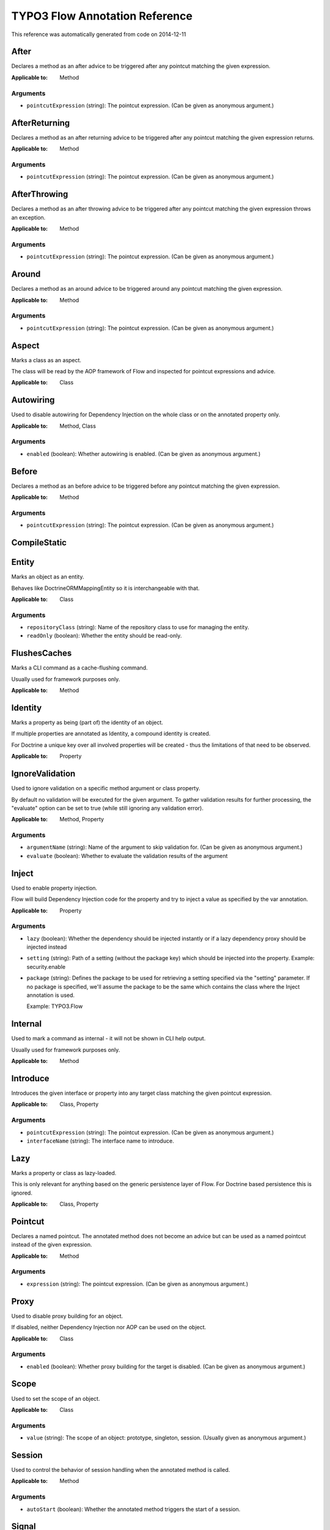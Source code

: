 .. _TYPO3 Flow Annotation Reference:

TYPO3 Flow Annotation Reference
===============================

This reference was automatically generated from code on 2014-12-11


After
-----

Declares a method as an after advice to be triggered after any
pointcut matching the given expression.

:Applicable to: Method




Arguments
*********

* ``pointcutExpression`` (string): The pointcut expression. (Can be given as anonymous argument.)




AfterReturning
--------------

Declares a method as an after returning advice to be triggered
after any pointcut matching the given expression returns.

:Applicable to: Method




Arguments
*********

* ``pointcutExpression`` (string): The pointcut expression. (Can be given as anonymous argument.)




AfterThrowing
-------------

Declares a method as an after throwing advice to be triggered
after any pointcut matching the given expression throws an exception.

:Applicable to: Method




Arguments
*********

* ``pointcutExpression`` (string): The pointcut expression. (Can be given as anonymous argument.)




Around
------

Declares a method as an around advice to be triggered around any
pointcut matching the given expression.

:Applicable to: Method




Arguments
*********

* ``pointcutExpression`` (string): The pointcut expression. (Can be given as anonymous argument.)




Aspect
------

Marks a class as an aspect.

The class will be read by the AOP framework of Flow and inspected for
pointcut expressions and advice.

:Applicable to: Class





Autowiring
----------

Used to disable autowiring for Dependency Injection on the
whole class or on the annotated property only.

:Applicable to: Method, Class




Arguments
*********

* ``enabled`` (boolean): Whether autowiring is enabled. (Can be given as anonymous argument.)




Before
------

Declares a method as an before advice to be triggered before any
pointcut matching the given expression.

:Applicable to: Method




Arguments
*********

* ``pointcutExpression`` (string): The pointcut expression. (Can be given as anonymous argument.)




CompileStatic
-------------






Entity
------

Marks an object as an entity.

Behaves like \Doctrine\ORM\Mapping\Entity so it is interchangeable
with that.

:Applicable to: Class




Arguments
*********

* ``repositoryClass`` (string): Name of the repository class to use for managing the entity.

* ``readOnly`` (boolean): Whether the entity should be read-only.




FlushesCaches
-------------

Marks a CLI command as a cache-flushing command.

Usually used for framework purposes only.

:Applicable to: Method





Identity
--------

Marks a property as being (part of) the identity of an object.

If multiple properties are annotated as Identity, a compound
identity is created.

For Doctrine a unique key over all involved properties will be
created - thus the limitations of that need to be observed.

:Applicable to: Property





IgnoreValidation
----------------

Used to ignore validation on a specific method argument or class property.

By default no validation will be executed for the given argument. To gather validation results for further
processing, the "evaluate" option can be set to true (while still ignoring any validation error).

:Applicable to: Method, Property




Arguments
*********

* ``argumentName`` (string): Name of the argument to skip validation for. (Can be given as anonymous argument.)

* ``evaluate`` (boolean): Whether to evaluate the validation results of the argument




Inject
------

Used to enable property injection.

Flow will build Dependency Injection code for the property and try
to inject a value as specified by the var annotation.

:Applicable to: Property




Arguments
*********

* ``lazy`` (boolean): Whether the dependency should be injected instantly or if a lazy dependency
  proxy should be injected instead

* ``setting`` (string): Path of a setting (without the package key) which should be injected into the property.
  Example: security.enable

* ``package`` (string): Defines the package to be used for retrieving a setting specified via the "setting" parameter. If no package
  is specified, we'll assume the package to be the same which contains the class where the Inject annotation is
  used.
  
  Example: TYPO3.Flow




Internal
--------

Used to mark a command as internal - it will not be shown in
CLI help output.

Usually used for framework purposes only.

:Applicable to: Method





Introduce
---------

Introduces the given interface or property into any target class matching
the given pointcut expression.

:Applicable to: Class, Property




Arguments
*********

* ``pointcutExpression`` (string): The pointcut expression. (Can be given as anonymous argument.)

* ``interfaceName`` (string): The interface name to introduce.




Lazy
----

Marks a property or class as lazy-loaded.

This is only relevant for anything based on the generic persistence
layer of Flow. For Doctrine based persistence this is ignored.

:Applicable to: Class, Property





Pointcut
--------

Declares a named pointcut. The annotated method does not become an advice
but can be used as a named pointcut instead of the given expression.

:Applicable to: Method




Arguments
*********

* ``expression`` (string): The pointcut expression. (Can be given as anonymous argument.)




Proxy
-----

Used to disable proxy building for an object.

If disabled, neither Dependency Injection nor AOP can be used
on the object.

:Applicable to: Class




Arguments
*********

* ``enabled`` (boolean): Whether proxy building for the target is disabled. (Can be given as anonymous argument.)




Scope
-----

Used to set the scope of an object.

:Applicable to: Class




Arguments
*********

* ``value`` (string): The scope of an object: prototype, singleton, session. (Usually given as anonymous argument.)




Session
-------

Used to control the behavior of session handling when the annotated
method is called.

:Applicable to: Method




Arguments
*********

* ``autoStart`` (boolean): Whether the annotated method triggers the start of a session.




Signal
------

Marks a method as a signal for the signal/slot implementation
of Flow. The method will be augmented as needed (using AOP)
to be a usable signal.

:Applicable to: Method





SkipCsrfProtection
------------------

Action methods marked with this annotation will not be secured
against CSRF.

Since CSRF is a risk for write operations, this is useful for read-only
actions. The overhead for CRSF token generation and validation can be
skipped in those cases.

:Applicable to: Method





Transient
---------

Marks a property as transient - it will never be considered by the
persistence layer for storage and retrieval.

Useful for calculated values and any other properties only needed
during runtime.

:Applicable to: Property





Validate
--------

Controls how a property or method argument will be validated by Flow.

:Applicable to: Method, Property




Arguments
*********

* ``type`` (string): The validator type, either a FQCN or a Flow validator class name.

* ``options`` (array): Options for the validator, validator-specific.

* ``argumentName`` (string): The name of the argument this annotation is attached to, if used on a method. (Can be given as anonymous argument.)

* ``validationGroups`` (array): The validation groups for which this validator should be executed.




ValidationGroups
----------------





Arguments
*********

* ``validationGroups`` (array): The validation groups for which validation on this method should be executed. (Can be given as anonymous argument.)




ValueObject
-----------

Marks the annotate class as a value object.

Regarding Doctrine the object is treated like an entity, but Flow
applies some optimizations internally, e.g. to store only one instance
of a value object.

:Applicable to: Class





